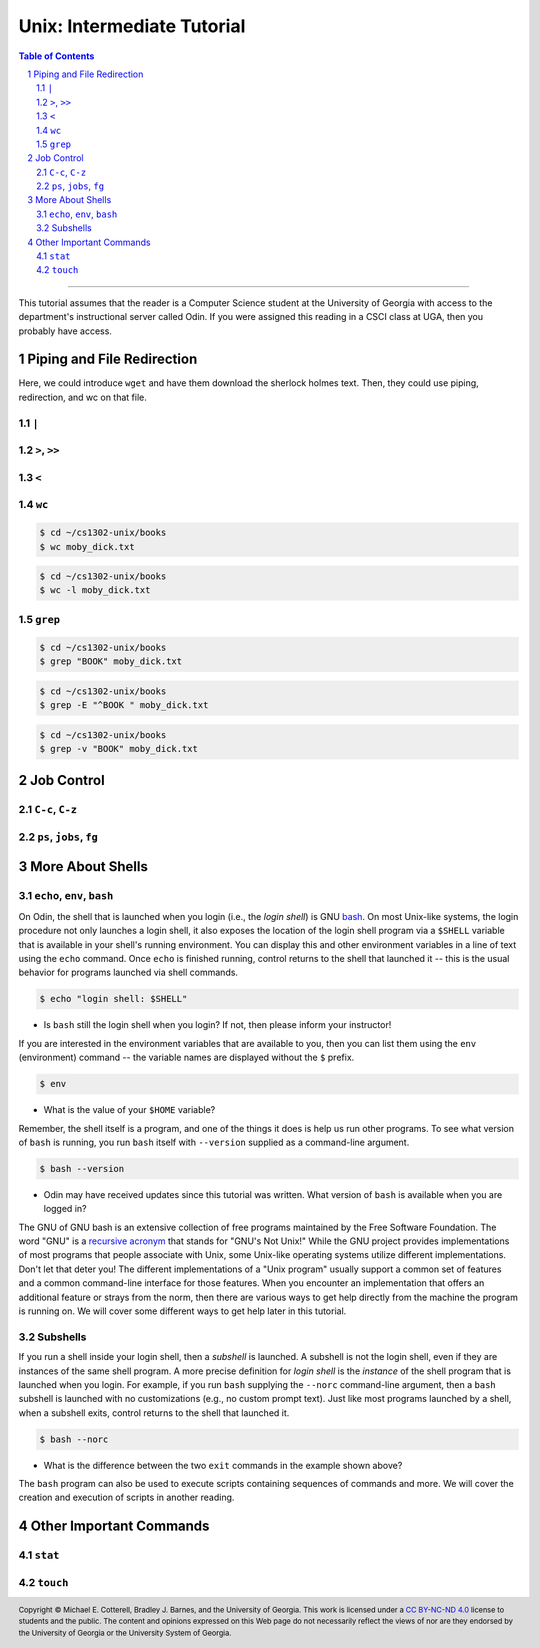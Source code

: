 .. sectnum::
.. |approval_notice| image:: https://img.shields.io/badge/Status-Not%20Ready-red.svg

=============================
 Unix: Intermediate Tutorial
=============================

|approval_notice|

.. contents:: **Table of Contents**
   :depth: 3

----

This tutorial assumes that the reader is a Computer Science student
at the University of Georgia with access to the department's
instructional server called Odin. If you were assigned this reading in a
CSCI class at UGA, then you probably have access.

Piping and File Redirection
---------------------------

Here, we could introduce ``wget`` and have them download the sherlock holmes text. Then, they could use piping, redirection, and wc on that file.

``|``
+++++

``>``, ``>>``
+++++++++++++

``<``
+++++

``wc``
++++++

.. code-block:: shell

   $ cd ~/cs1302-unix/books
   $ wc moby_dick.txt

.. code-block:: shell

   $ cd ~/cs1302-unix/books
   $ wc -l moby_dick.txt

``grep``
++++++++

.. code-block:: shell

   $ cd ~/cs1302-unix/books
   $ grep "BOOK" moby_dick.txt

.. code-block:: shell

   $ cd ~/cs1302-unix/books
   $ grep -E "^BOOK " moby_dick.txt

.. code-block:: shell

   $ cd ~/cs1302-unix/books
   $ grep -v "BOOK" moby_dick.txt

Job Control
-----------

``C-c``, ``C-z``
++++++++++++++++

``ps``, ``jobs``, ``fg``
++++++++++++++++++++++++

More About Shells
-----------------

``echo``, ``env``, ``bash``
+++++++++++++++++++++++++++

On Odin, the shell that is launched when you login (i.e., the *login shell*)
is GNU `bash <bash>`__. On most Unix-like systems, the login procedure not only
launches a login shell, it also exposes the location of the login shell program
via a ``$SHELL`` variable that is available in your shell's running environment.
You can display this and other environment variables in a line of text using the
``echo`` command. Once ``echo`` is finished running, control returns to the shell
that launched it -- this is the usual behavior for programs launched via shell
commands.

.. code-block:: shell

   $ echo "login shell: $SHELL"

.. figure:: img/echo-shell-demo.svg

* Is ``bash`` still the login shell when you login?
  If not, then please inform your instructor!

If you are interested in the environment variables that are available to you,
then you can list them using the ``env`` (environment) command -- the variable
names are displayed without the ``$`` prefix.

.. code-block:: shell

   $ env

.. figure:: img/env-demo.svg

* What is the value of your ``$HOME`` variable?

Remember, the shell itself is a program, and one of the things it does is help
us run other programs. To see what version of ``bash`` is running, you run
``bash`` itself with ``--version`` supplied as a command-line argument.

.. code-block:: shell

   $ bash --version

.. figure:: img/bash-version-demo.svg

* Odin may have received updates since this tutorial was written.
  What version of ``bash`` is available when you are logged in?

The GNU of GNU bash is an extensive collection of free programs
maintained by the Free Software Foundation. The word "GNU" is a |racronym|_ that
stands for "GNU's Not Unix!" While the GNU project provides implementations of
most programs that people associate with Unix, some Unix-like operating
systems utilize different implementations. Don't let that deter you! The
different implementations of a "Unix program" usually support a common set
of features and a common command-line interface for those features. When
you encounter an implementation that offers an additional feature or
strays from the norm, then there are various ways to get help directly
from the machine the program is running on. We will cover some different
ways to get help later in this tutorial.

.. |racronym| replace:: recursive acronym
.. _racronym: https://en.wikipedia.org/wiki/Recursive_acronym

Subshells
+++++++++

If you run a shell inside your login shell, then a *subshell* is launched.
A subshell is not the login shell, even if they are instances of the same
shell program. A more precise definition for *login shell* is the *instance*
of the shell program that is launched when you login. For example, if you
run ``bash`` supplying the ``--norc`` command-line argument, then a ``bash``
subshell is launched with no customizations (e.g., no custom prompt text).
Just like most programs launched by a shell, when a subshell exits, control
returns to the shell that launched it.

.. code-block:: shell

   $ bash --norc

.. figure:: img/bash-bash-demo.svg?3

* What is the difference between the two ``exit`` commands in
  the example shown above?

The ``bash`` program can also be used to execute scripts containing sequences
of commands and more. We will cover the creation and execution of scripts in
another reading.

Other Important Commands
------------------------

``stat``
+++++++++

``touch``
+++++++++

.. copyright and license information
.. |copy| unicode:: U+000A9 .. COPYRIGHT SIGN
.. |copyright| replace:: Copyright |copy| Michael E. Cotterell, Bradley J. Barnes, and the University of Georgia.
.. |license| replace:: CC BY-NC-ND 4.0
.. _license: http://creativecommons.org/licenses/by-nc-nd/4.0/
.. |license_image| image:: https://img.shields.io/badge/License-CC%20BY--NC--ND%204.0-lightgrey.svg
                   :target: http://creativecommons.org/licenses/by-nc-nd/4.0/
.. standard footer
.. footer:: |license_image|

   |copyright| This work is licensed under a |license|_ license to students
   and the public. The content and opinions expressed on this Web page do not necessarily
   reflect the views of nor are they endorsed by the University of Georgia or the University
   System of Georgia.
